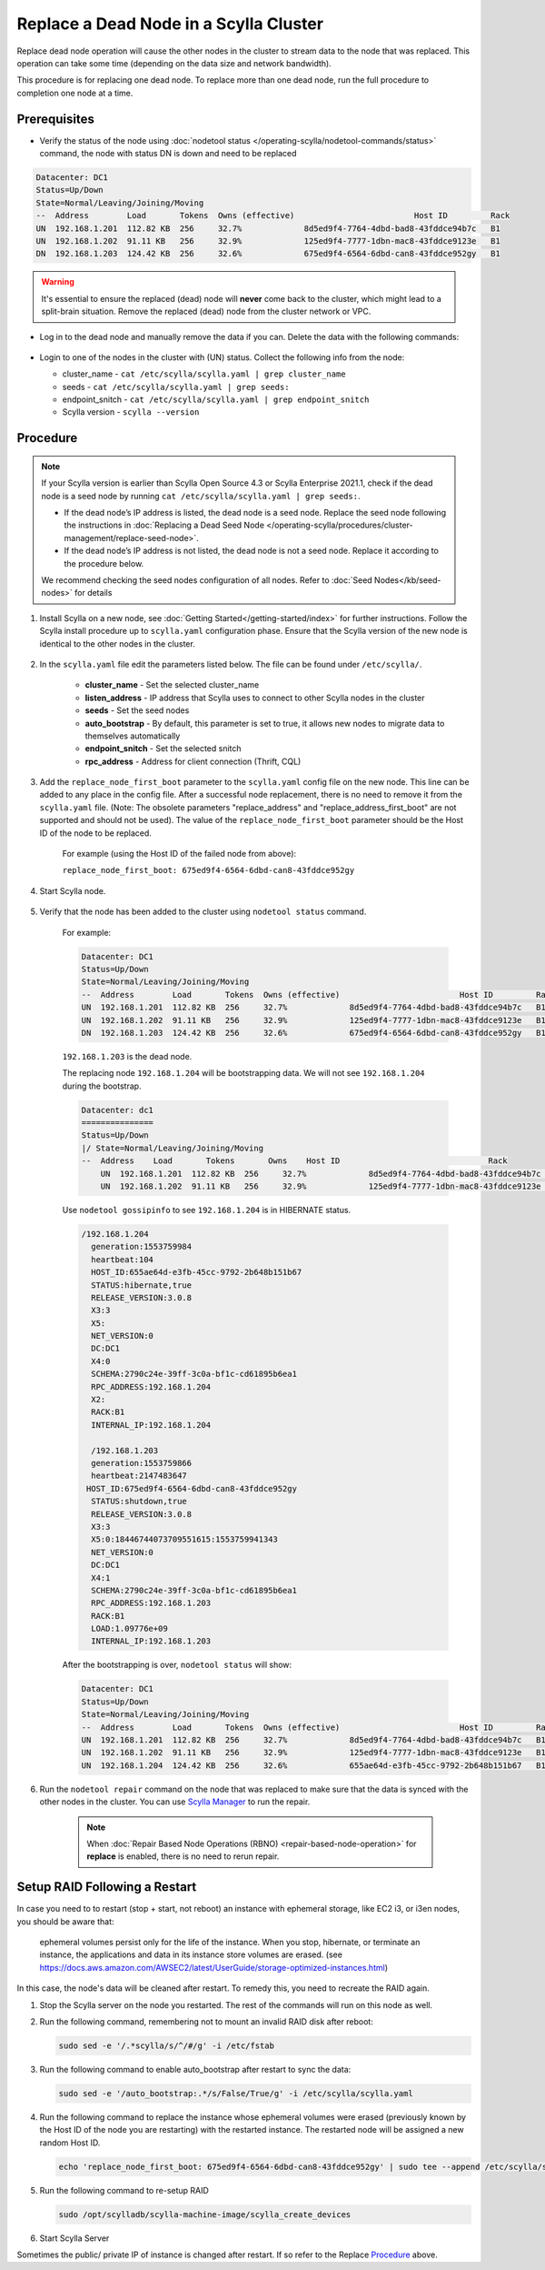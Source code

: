 Replace a Dead Node in a Scylla Cluster 
***************************************

Replace dead node operation will cause the other nodes in the cluster to stream data to the node that was replaced. This operation can take some time (depending on the data size and network bandwidth).

This procedure is for replacing one dead node. To replace more than one dead node, run the full procedure to completion one node at a time.

-------------
Prerequisites
-------------

* Verify the status of the node using :doc:`nodetool status </operating-scylla/nodetool-commands/status>` command, the node with status DN is down and need to be replaced

.. code-block:: shell

   Datacenter: DC1
   Status=Up/Down
   State=Normal/Leaving/Joining/Moving
   --  Address        Load       Tokens  Owns (effective)                         Host ID         Rack
   UN  192.168.1.201  112.82 KB  256     32.7%             8d5ed9f4-7764-4dbd-bad8-43fddce94b7c   B1
   UN  192.168.1.202  91.11 KB   256     32.9%             125ed9f4-7777-1dbn-mac8-43fddce9123e   B1
   DN  192.168.1.203  124.42 KB  256     32.6%             675ed9f4-6564-6dbd-can8-43fddce952gy   B1

.. warning::

   It's essential to ensure the replaced (dead) node will **never** come back to the cluster, which might lead to a split-brain situation.
   Remove the replaced (dead) node from the cluster network or VPC.

* Log in to the dead node and manually remove the data if you can. Delete the data with the following commands:

   .. include:: /rst_include/clean-data-code.rst

* Login to one of the nodes in the cluster with (UN) status. Collect the following info from the node:

  * cluster_name - ``cat /etc/scylla/scylla.yaml | grep cluster_name``
  * seeds - ``cat /etc/scylla/scylla.yaml | grep seeds:``
  * endpoint_snitch - ``cat /etc/scylla/scylla.yaml | grep endpoint_snitch``
  * Scylla version - ``scylla --version``

---------
Procedure
---------
.. note::
   If your Scylla version is earlier than Scylla Open Source 4.3 or Scylla Enterprise 2021.1, check if 
   the dead node is a seed node by running ``cat /etc/scylla/scylla.yaml | grep seeds:``.
   
   * If the dead node’s IP address is listed, the dead node is a seed node. Replace the seed node following the instructions in :doc:`Replacing a Dead Seed Node </operating-scylla/procedures/cluster-management/replace-seed-node>`.
   * If the dead node’s IP address is not listed, the dead node is not a seed node. Replace it according to the procedure below.

   We recommend checking the seed nodes configuration of all nodes. Refer to :doc:`Seed Nodes</kb/seed-nodes>` for details


#. Install Scylla on a new node, see :doc:`Getting Started</getting-started/index>` for further instructions. Follow the Scylla install procedure up to ``scylla.yaml`` configuration phase. Ensure that the Scylla version of the new node is identical to the other nodes in the cluster. 

    .. include:: /operating-scylla/procedures/cluster-management/_common/match_version.rst

#. In the ``scylla.yaml`` file edit the parameters listed below. The file can be found under ``/etc/scylla/``.

    - **cluster_name** - Set the selected cluster_name
 
    - **listen_address** - IP address that Scylla uses to connect to other Scylla nodes in the cluster

    - **seeds** - Set the seed nodes

    - **auto_bootstrap** - By default, this parameter is set to true, it allows new nodes to migrate data to themselves automatically

    - **endpoint_snitch** - Set the selected snitch

    - **rpc_address** - Address for client connection (Thrift, CQL)

#. Add the ``replace_node_first_boot`` parameter to the ``scylla.yaml`` config file on the new node. This line can be added to any place in the config file. After a successful node replacement, there is no need to remove it from the ``scylla.yaml`` file. (Note: The obsolete parameters "replace_address" and "replace_address_first_boot" are not supported and should not be used). The value of the ``replace_node_first_boot`` parameter should be the Host ID of the node to be replaced.

    For example (using the Host ID of the failed node from above):

    ``replace_node_first_boot: 675ed9f4-6564-6dbd-can8-43fddce952gy``

#. Start Scylla node.

    .. include:: /rst_include/scylla-commands-start-index.rst

#. Verify that the node has been added to the cluster using ``nodetool status`` command.

    For example:
    
    .. code-block:: shell
    
       Datacenter: DC1
       Status=Up/Down
       State=Normal/Leaving/Joining/Moving
       --  Address        Load       Tokens  Owns (effective)                         Host ID         Rack
       UN  192.168.1.201  112.82 KB  256     32.7%             8d5ed9f4-7764-4dbd-bad8-43fddce94b7c   B1
       UN  192.168.1.202  91.11 KB   256     32.9%             125ed9f4-7777-1dbn-mac8-43fddce9123e   B1
       DN  192.168.1.203  124.42 KB  256     32.6%             675ed9f4-6564-6dbd-can8-43fddce952gy   B1
    
    ``192.168.1.203`` is the dead node.
    
    The replacing node ``192.168.1.204`` will be bootstrapping data.
    We will not see ``192.168.1.204`` during the bootstrap.

    .. code-block:: shell
    
       Datacenter: dc1
       ===============
       Status=Up/Down
       |/ State=Normal/Leaving/Joining/Moving
       --  Address    Load       Tokens       Owns    Host ID                               Rack
           UN  192.168.1.201  112.82 KB  256     32.7%             8d5ed9f4-7764-4dbd-bad8-43fddce94b7c   B1
           UN  192.168.1.202  91.11 KB   256     32.9%             125ed9f4-7777-1dbn-mac8-43fddce9123e   B1
   
    Use ``nodetool gossipinfo`` to see ``192.168.1.204`` is in HIBERNATE status.

    .. code-block:: shell
                             
       /192.168.1.204
         generation:1553759984                                                                                            
         heartbeat:104                      
         HOST_ID:655ae64d-e3fb-45cc-9792-2b648b151b67
         STATUS:hibernate,true
         RELEASE_VERSION:3.0.8
         X3:3                                        
         X5:                                                                                    
         NET_VERSION:0
         DC:DC1
         X4:0
         SCHEMA:2790c24e-39ff-3c0a-bf1c-cd61895b6ea1
         RPC_ADDRESS:192.168.1.204
         X2:
         RACK:B1
         INTERNAL_IP:192.168.1.204
    
         /192.168.1.203
         generation:1553759866
         heartbeat:2147483647
        HOST_ID:675ed9f4-6564-6dbd-can8-43fddce952gy
         STATUS:shutdown,true
         RELEASE_VERSION:3.0.8
         X3:3
         X5:0:18446744073709551615:1553759941343
         NET_VERSION:0
         DC:DC1
         X4:1
         SCHEMA:2790c24e-39ff-3c0a-bf1c-cd61895b6ea1
         RPC_ADDRESS:192.168.1.203
         RACK:B1
         LOAD:1.09776e+09
         INTERNAL_IP:192.168.1.203

    After the bootstrapping is over, ``nodetool status`` will show:

    .. code-block:: shell
    
       Datacenter: DC1
       Status=Up/Down
       State=Normal/Leaving/Joining/Moving
       --  Address        Load       Tokens  Owns (effective)                         Host ID         Rack
       UN  192.168.1.201  112.82 KB  256     32.7%             8d5ed9f4-7764-4dbd-bad8-43fddce94b7c   B1
       UN  192.168.1.202  91.11 KB   256     32.9%             125ed9f4-7777-1dbn-mac8-43fddce9123e   B1
       UN  192.168.1.204  124.42 KB  256     32.6%             655ae64d-e3fb-45cc-9792-2b648b151b67   B1 

#. Run the ``nodetool repair`` command on the node that was replaced to make sure that the data is synced with the other nodes in the cluster. You can use `Scylla Manager <https://manager.docs.scylladb.com/>`_ to run the repair.

    .. note:: 
       When :doc:`Repair Based Node Operations (RBNO) <repair-based-node-operation>` for **replace** is enabled, there is no need to rerun repair.

------------------------------
Setup RAID Following a Restart
------------------------------


In case you need to to restart (stop + start, not reboot) an instance with ephemeral storage, like EC2 i3, or i3en nodes,  you should be aware that:

   ephemeral volumes persist only for the life of the instance. When you stop, hibernate, or terminate an instance, the applications and data in its instance store volumes are erased. (see `https://docs.aws.amazon.com/AWSEC2/latest/UserGuide/storage-optimized-instances.html <https://docs.aws.amazon.com/AWSEC2/latest/UserGuide/storage-optimized-instances.html>`_)

In this case, the node's data will be cleaned after restart. To remedy this, you need to recreate the RAID again.

#. Stop the Scylla server on the node you restarted. The rest of the commands will run on this node as well.

   .. include:: /rst_include/scylla-commands-stop-index.rst

#. Run the following command, remembering not to mount an invalid RAID disk after reboot:

   .. code-block:: none

      sudo sed -e '/.*scylla/s/^/#/g' -i /etc/fstab

#. Run the following command to enable auto_bootstrap after restart to sync the data:

   .. code-block:: none

      sudo sed -e '/auto_bootstrap:.*/s/False/True/g' -i /etc/scylla/scylla.yaml

#. Run the following command to replace the instance whose ephemeral volumes were erased (previously known by the Host ID of the node you are restarting) with the restarted instance. The restarted node will be assigned a new random Host ID.

   .. code-block:: none

      echo 'replace_node_first_boot: 675ed9f4-6564-6dbd-can8-43fddce952gy' | sudo tee --append /etc/scylla/scylla.yaml

#. Run the following command to re-setup RAID

   .. code-block:: none

      sudo /opt/scylladb/scylla-machine-image/scylla_create_devices

#. Start Scylla Server

   .. include:: /rst_include/scylla-commands-stop-index.rst

Sometimes the public/ private IP of instance is changed after restart. If so refer to the Replace Procedure_ above.
